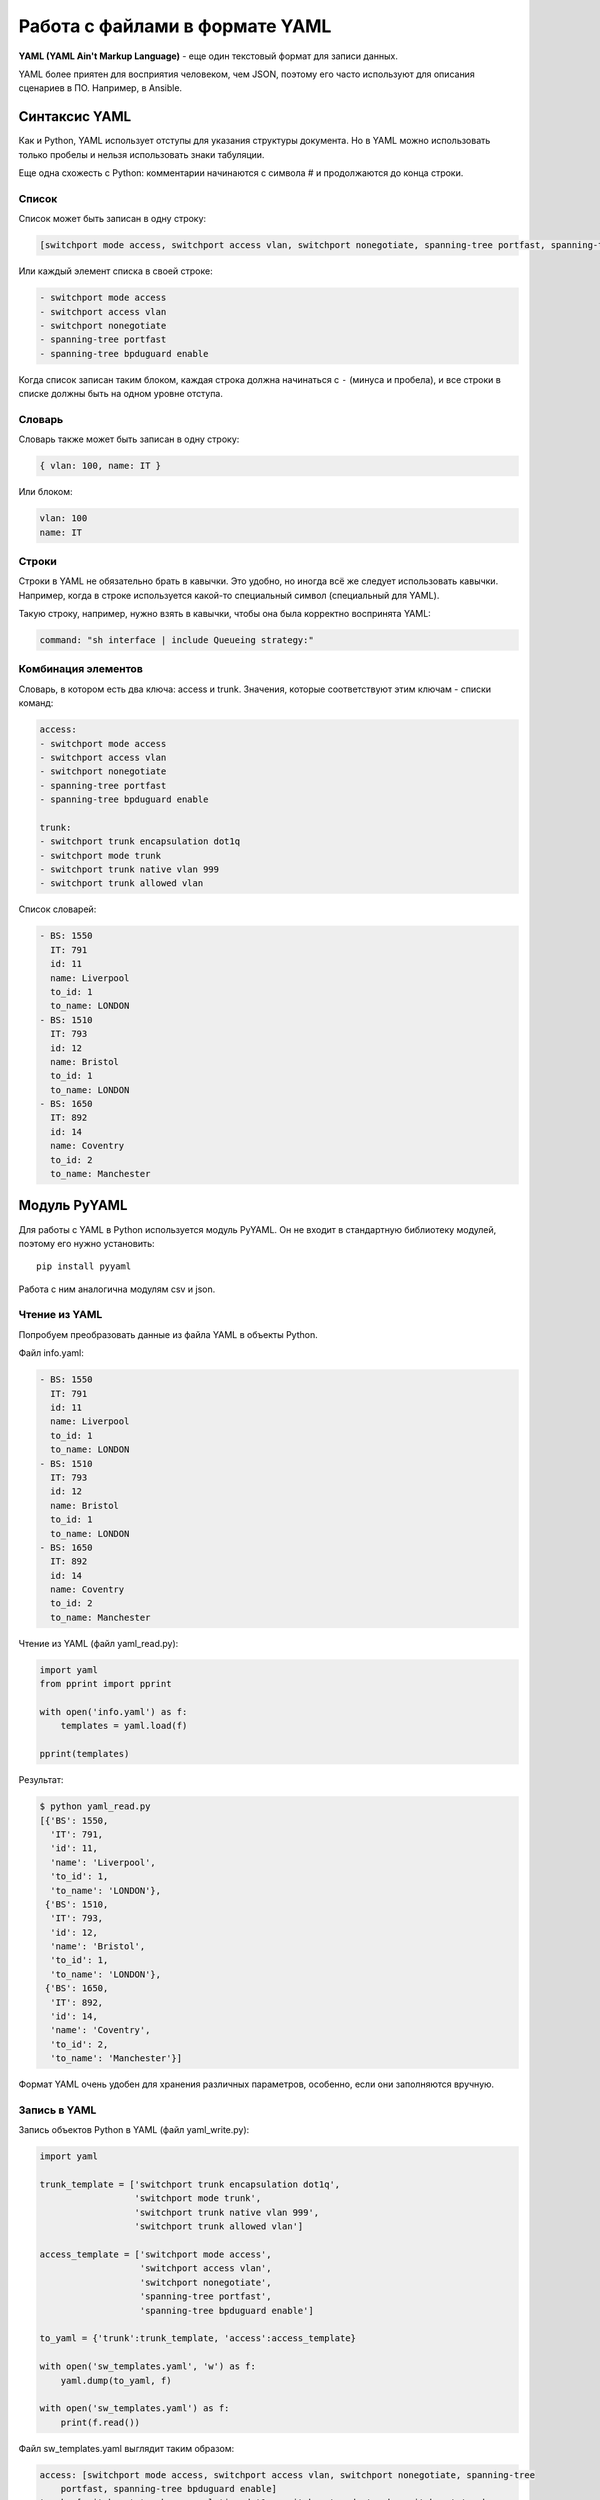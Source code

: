 Работа с файлами в формате YAML
-------------------------------

**YAML (YAML Ain't Markup Language)** - еще один текстовый формат для
записи данных.

YAML более приятен для восприятия человеком, чем JSON, поэтому его часто
используют для описания сценариев в ПО. Например, в Ansible.

Синтаксис YAML
~~~~~~~~~~~~~~

Как и Python, YAML использует отступы для указания структуры документа.
Но в YAML можно использовать только пробелы и нельзя использовать знаки
табуляции.

Еще одна схожесть с Python: комментарии начинаются с символа # и
продолжаются до конца строки.

Список
^^^^^^

Список может быть записан в одну строку:

.. code:: yaml

    [switchport mode access, switchport access vlan, switchport nonegotiate, spanning-tree portfast, spanning-tree bpduguard enable]

Или каждый элемент списка в своей строке:

.. code:: yaml

    - switchport mode access
    - switchport access vlan
    - switchport nonegotiate
    - spanning-tree portfast
    - spanning-tree bpduguard enable

Когда список записан таким блоком, каждая строка должна начинаться с
``-`` (минуса и пробела), и все строки в списке должны быть на одном
уровне отступа.

Словарь
^^^^^^^

Словарь также может быть записан в одну строку:

.. code:: yaml

    { vlan: 100, name: IT }

Или блоком:

.. code:: yaml

    vlan: 100
    name: IT

Строки
^^^^^^

Строки в YAML не обязательно брать в кавычки. Это удобно, но иногда всё
же следует использовать кавычки. Например, когда в строке используется
какой-то специальный символ (специальный для YAML).

Такую строку, например, нужно взять в кавычки, чтобы она была корректно
воспринята YAML:

.. code:: yaml

    command: "sh interface | include Queueing strategy:"

Комбинация элементов
^^^^^^^^^^^^^^^^^^^^

Словарь, в котором есть два ключа: access и trunk. Значения, которые
соответствуют этим ключам - списки команд:

.. code:: yaml

    access:
    - switchport mode access
    - switchport access vlan
    - switchport nonegotiate
    - spanning-tree portfast
    - spanning-tree bpduguard enable

    trunk:
    - switchport trunk encapsulation dot1q
    - switchport mode trunk
    - switchport trunk native vlan 999
    - switchport trunk allowed vlan

Список словарей:

.. code:: yaml

    - BS: 1550
      IT: 791
      id: 11
      name: Liverpool
      to_id: 1
      to_name: LONDON
    - BS: 1510
      IT: 793
      id: 12
      name: Bristol
      to_id: 1
      to_name: LONDON
    - BS: 1650
      IT: 892
      id: 14
      name: Coventry
      to_id: 2
      to_name: Manchester

Модуль PyYAML
~~~~~~~~~~~~~

Для работы с YAML в Python используется модуль PyYAML. Он не входит в
стандартную библиотеку модулей, поэтому его нужно установить:

::

    pip install pyyaml

Работа с ним аналогична модулям csv и json.

Чтение из YAML
^^^^^^^^^^^^^^

Попробуем преобразовать данные из файла YAML в объекты Python.

Файл info.yaml:

.. code:: yaml

    - BS: 1550
      IT: 791
      id: 11
      name: Liverpool
      to_id: 1
      to_name: LONDON
    - BS: 1510
      IT: 793
      id: 12
      name: Bristol
      to_id: 1
      to_name: LONDON
    - BS: 1650
      IT: 892
      id: 14
      name: Coventry
      to_id: 2
      to_name: Manchester

Чтение из YAML (файл yaml\_read.py):

.. code:: python

    import yaml
    from pprint import pprint

    with open('info.yaml') as f:
        templates = yaml.load(f)

    pprint(templates)

Результат:

.. code:: python

    $ python yaml_read.py
    [{'BS': 1550,
      'IT': 791,
      'id': 11,
      'name': 'Liverpool',
      'to_id': 1,
      'to_name': 'LONDON'},
     {'BS': 1510,
      'IT': 793,
      'id': 12,
      'name': 'Bristol',
      'to_id': 1,
      'to_name': 'LONDON'},
     {'BS': 1650,
      'IT': 892,
      'id': 14,
      'name': 'Coventry',
      'to_id': 2,
      'to_name': 'Manchester'}]

Формат YAML очень удобен для хранения различных параметров, особенно,
если они заполняются вручную.

Запись в YAML
^^^^^^^^^^^^^

Запись объектов Python в YAML (файл yaml\_write.py):

.. code:: python

    import yaml

    trunk_template = ['switchport trunk encapsulation dot1q',
                      'switchport mode trunk',
                      'switchport trunk native vlan 999',
                      'switchport trunk allowed vlan']

    access_template = ['switchport mode access',
                       'switchport access vlan',
                       'switchport nonegotiate',
                       'spanning-tree portfast',
                       'spanning-tree bpduguard enable']

    to_yaml = {'trunk':trunk_template, 'access':access_template}

    with open('sw_templates.yaml', 'w') as f:
        yaml.dump(to_yaml, f)

    with open('sw_templates.yaml') as f:
        print(f.read())

Файл sw\_templates.yaml выглядит таким образом:

.. code:: yaml

    access: [switchport mode access, switchport access vlan, switchport nonegotiate, spanning-tree
        portfast, spanning-tree bpduguard enable]
    trunk: [switchport trunk encapsulation dot1q, switchport mode trunk, switchport trunk
        native vlan 999, switchport trunk allowed vlan]

По умолчанию список записался в одну строку. Это можно изменить.

Для того, чтобы изменить формат записи, надо добавить параметр
``default_flow_style=False`` (файл
yaml\_write\_default\_flow\_style.py):

.. code:: python

    import yaml

    trunk_template = ['switchport trunk encapsulation dot1q',
                      'switchport mode trunk',
                      'switchport trunk native vlan 999',
                      'switchport trunk allowed vlan']


    access_template = ['switchport mode access',
                       'switchport access vlan',
                       'switchport nonegotiate',
                       'spanning-tree portfast',
                       'spanning-tree bpduguard enable']

    to_yaml = {'trunk':trunk_template, 'access':access_template}

    with open('sw_templates.yaml', 'w') as f:
        yaml.dump(to_yaml, f, default_flow_style=False)

    with open('sw_templates.yaml') as f:
        print(f.read())

Теперь содержимое файла sw\_templates.yaml выглядит таким образом:

.. code:: yaml

    access:
    - switchport mode access
    - switchport access vlan
    - switchport nonegotiate
    - spanning-tree portfast
    - spanning-tree bpduguard enable
    trunk:
    - switchport trunk encapsulation dot1q
    - switchport mode trunk
    - switchport trunk native vlan 999
    - switchport trunk allowed vlan

